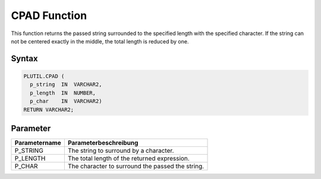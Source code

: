 CPAD Function
=============

This function returns the passed string surrounded to the specified length with the specified character. If the string can not be centered exactly in the middle, the total length is reduced by one.

Syntax
------

.. code-block:: SQL

  PLUTIL.CPAD (
    p_string  IN  VARCHAR2,
    p_length  IN  NUMBER,
    p_char    IN  VARCHAR2)
  RETURN VARCHAR2;

Parameter
---------

===================== =====================
Parametername         Parameterbeschreibung
===================== =====================
P_STRING              The string to surround by a character.
P_LENGTH              The total length of the returned expression.
P_CHAR                The character to surround the passed the string.
===================== =====================

